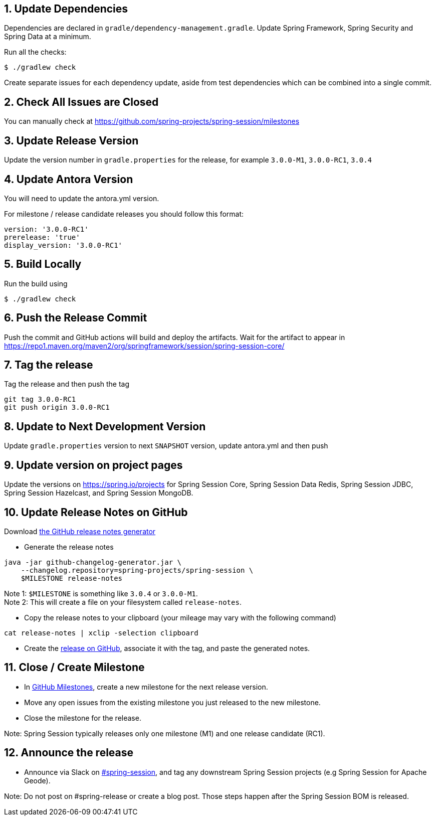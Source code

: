== 1. Update Dependencies

Dependencies are declared in `gradle/dependency-management.gradle`.
Update Spring Framework, Spring Security and Spring Data at a minimum.

Run all the checks:

[source,bash]
----
$ ./gradlew check
----

Create separate issues for each dependency update, aside from test dependencies which can be combined into a single commit.

== 2. Check All Issues are Closed

You can manually check at https://github.com/spring-projects/spring-session/milestones

== 3. Update Release Version

Update the version number in `gradle.properties` for the release, for example `3.0.0-M1`, `3.0.0-RC1`, `3.0.4`

== 4. Update Antora Version

You will need to update the antora.yml version.

For milestone / release candidate releases you should follow this format:
----
version: '3.0.0-RC1'
prerelease: 'true'
display_version: '3.0.0-RC1'
----

== 5. Build Locally

Run the build using

[source,bash]
----
$ ./gradlew check
----

== 6. Push the Release Commit

Push the commit and GitHub actions will build and deploy the artifacts.
Wait for the artifact to appear in https://repo1.maven.org/maven2/org/springframework/session/spring-session-core/

== 7. Tag the release

Tag the release and then push the tag

....
git tag 3.0.0-RC1
git push origin 3.0.0-RC1
....

== 8. Update to Next Development Version

Update `gradle.properties` version to next `+SNAPSHOT+` version, update antora.yml and then push

== 9. Update version on project pages

Update the versions on https://spring.io/projects for Spring Session Core, Spring Session Data Redis, Spring Session JDBC, Spring Session Hazelcast, and Spring Session MongoDB.

== 10. Update Release Notes on GitHub

Download
https://github.com/spring-io/github-changelog-generator/releases/latest[the
GitHub release notes generator]

* Generate the release notes

....
java -jar github-changelog-generator.jar \
    --changelog.repository=spring-projects/spring-session \
    $MILESTONE release-notes
....

Note 1: `+$MILESTONE+` is something like `+3.0.4+` or `+3.0.0-M1+`. +
Note 2: This will create a file on your filesystem
called `+release-notes+`.

* Copy the release notes to your clipboard (your mileage may vary with
the following command)

....
cat release-notes | xclip -selection clipboard
....

* Create the
https://github.com/spring-projects/spring-session/releases[release on
GitHub], associate it with the tag, and paste the generated notes.

== 11. Close / Create Milestone

* In
https://github.com/spring-projects/spring-session/milestones[GitHub
Milestones], create a new milestone for the next release version.
* Move any open issues from the existing milestone you just released to
the new milestone.
* Close the milestone for the release.

Note: Spring Session typically releases only one milestone (M1) and one release candidate (RC1).

== 12. Announce the release

* Announce via Slack on https://pivotal.slack.com/messages/spring-session[#spring-session], and tag any downstream Spring Session projects (e.g Spring Session for Apache Geode).

Note: Do not post on #spring-release or create a blog post. Those steps happen after the Spring Session BOM is released.


